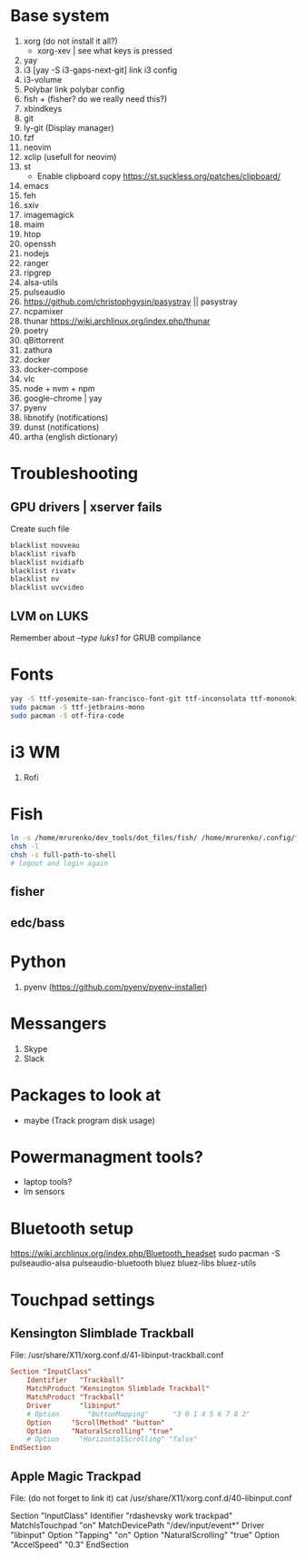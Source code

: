 * Base system
1. xorg (do not install it all?)
   - xorg-xev | see what keys is pressed
2. yay
3. i3          [yay -S i3-gaps-next-git]
   link i3 config
4. i3-volume
5. Polybar
   link polybar config
6. fish + (fisher? do we really need this?)
7. xbindkeys
8. git
9. ly-git      (Display manager)
10. fzf
11. neovim
12. xclip (usefull for neovim)
13. st
    - Enable clipboard copy https://st.suckless.org/patches/clipboard/
14. emacs
15. feh
16. sxiv
17. imagemagick
18. maim
19. htop
20. openssh
21. nodejs
22. ranger
23. ripgrep
24. alsa-utils
25. pulseaudio
26. https://github.com/christophgysin/pasystray || pasystray
27. ncpamixer
28. thunar https://wiki.archlinux.org/index.php/thunar
29. poetry
30. qBittorrent
31. zathura
32. docker
33. docker-compose
34. vlc
35. node + nvm + npm
36. google-chrome | yay
37. pyenv
38. libnotify (notifications)
39. dunst (notifications)
40. artha (english dictionary)
* Troubleshooting
** GPU drivers | xserver fails
Create such file
#+NAME: /etc/modprobe.d/blacklist.conf
#+BEGIN_SRC sh
blacklist nouveau
blacklist rivafb
blacklist nvidiafb
blacklist rivatv
blacklist nv
blacklist uvcvideo
#+END_SRC
** LVM on LUKS
Remember about /--type luks1/ for GRUB compilance
* Fonts
#+NAME: Fonts
#+BEGIN_SRC sh
  yay -S ttf-yosemite-san-francisco-font-git ttf-inconsolata ttf-mononoki
  sudo pacman -S ttf-jetbrains-mono
  sudo pacman -S otf-fira-code
#+END_SRC
* i3 WM
1. Rofi
* Fish
#+NAME: install
#+BEGIN_SRC sh
  ln -s /home/mrurenko/dev_tools/dot_files/fish/ /home/mrurenko/.config/fish/
  chsh -l
  chsh -s full-path-to-shell
  # logout and login again
#+END_SRC
** fisher
** edc/bass
* Python
1. pyenv (https://github.com/pyenv/pyenv-installer)
* Messangers
1. Skype
2. Slack

* Packages to look at
- maybe (Track program disk usage)
* Powermanagment tools?
- laptop tools?
- lm sensors
* Bluetooth setup
https://wiki.archlinux.org/index.php/Bluetooth_headset
sudo pacman -S pulseaudio-alsa pulseaudio-bluetooth bluez bluez-libs bluez-utils
* Touchpad settings
** Kensington Slimblade Trackball
File: /usr/share/X11/xorg.conf.d/41-libinput-trackball.conf

#+BEGIN_SRC conf
Section "InputClass"
    Identifier   "Trackball"
    MatchProduct "Kensington Slimblade Trackball"
    MatchProduct "Trackball"
    Driver       "libinput"
    # Option       "ButtonMapping"      "3 0 1 4 5 6 7 8 2"
    Option     "ScrollMethod" "button"
    Option     "NaturalScrolling" "true"
    # Option     "HorizontalScrolling" "false"
EndSection
#+END_SRC
** Apple Magic Trackpad
File: (do not forget to link it)
cat /usr/share/X11/xorg.conf.d/40-libinput.conf

Section "InputClass"
        Identifier "rdashevsky work trackpad"
        MatchIsTouchpad "on"
        MatchDevicePath "/dev/input/event*"
        Driver "libinput"
        Option "Tapping" "on"
        Option "NaturalScrolling" "true"
        Option "AccelSpeed" "0.3"
EndSection
